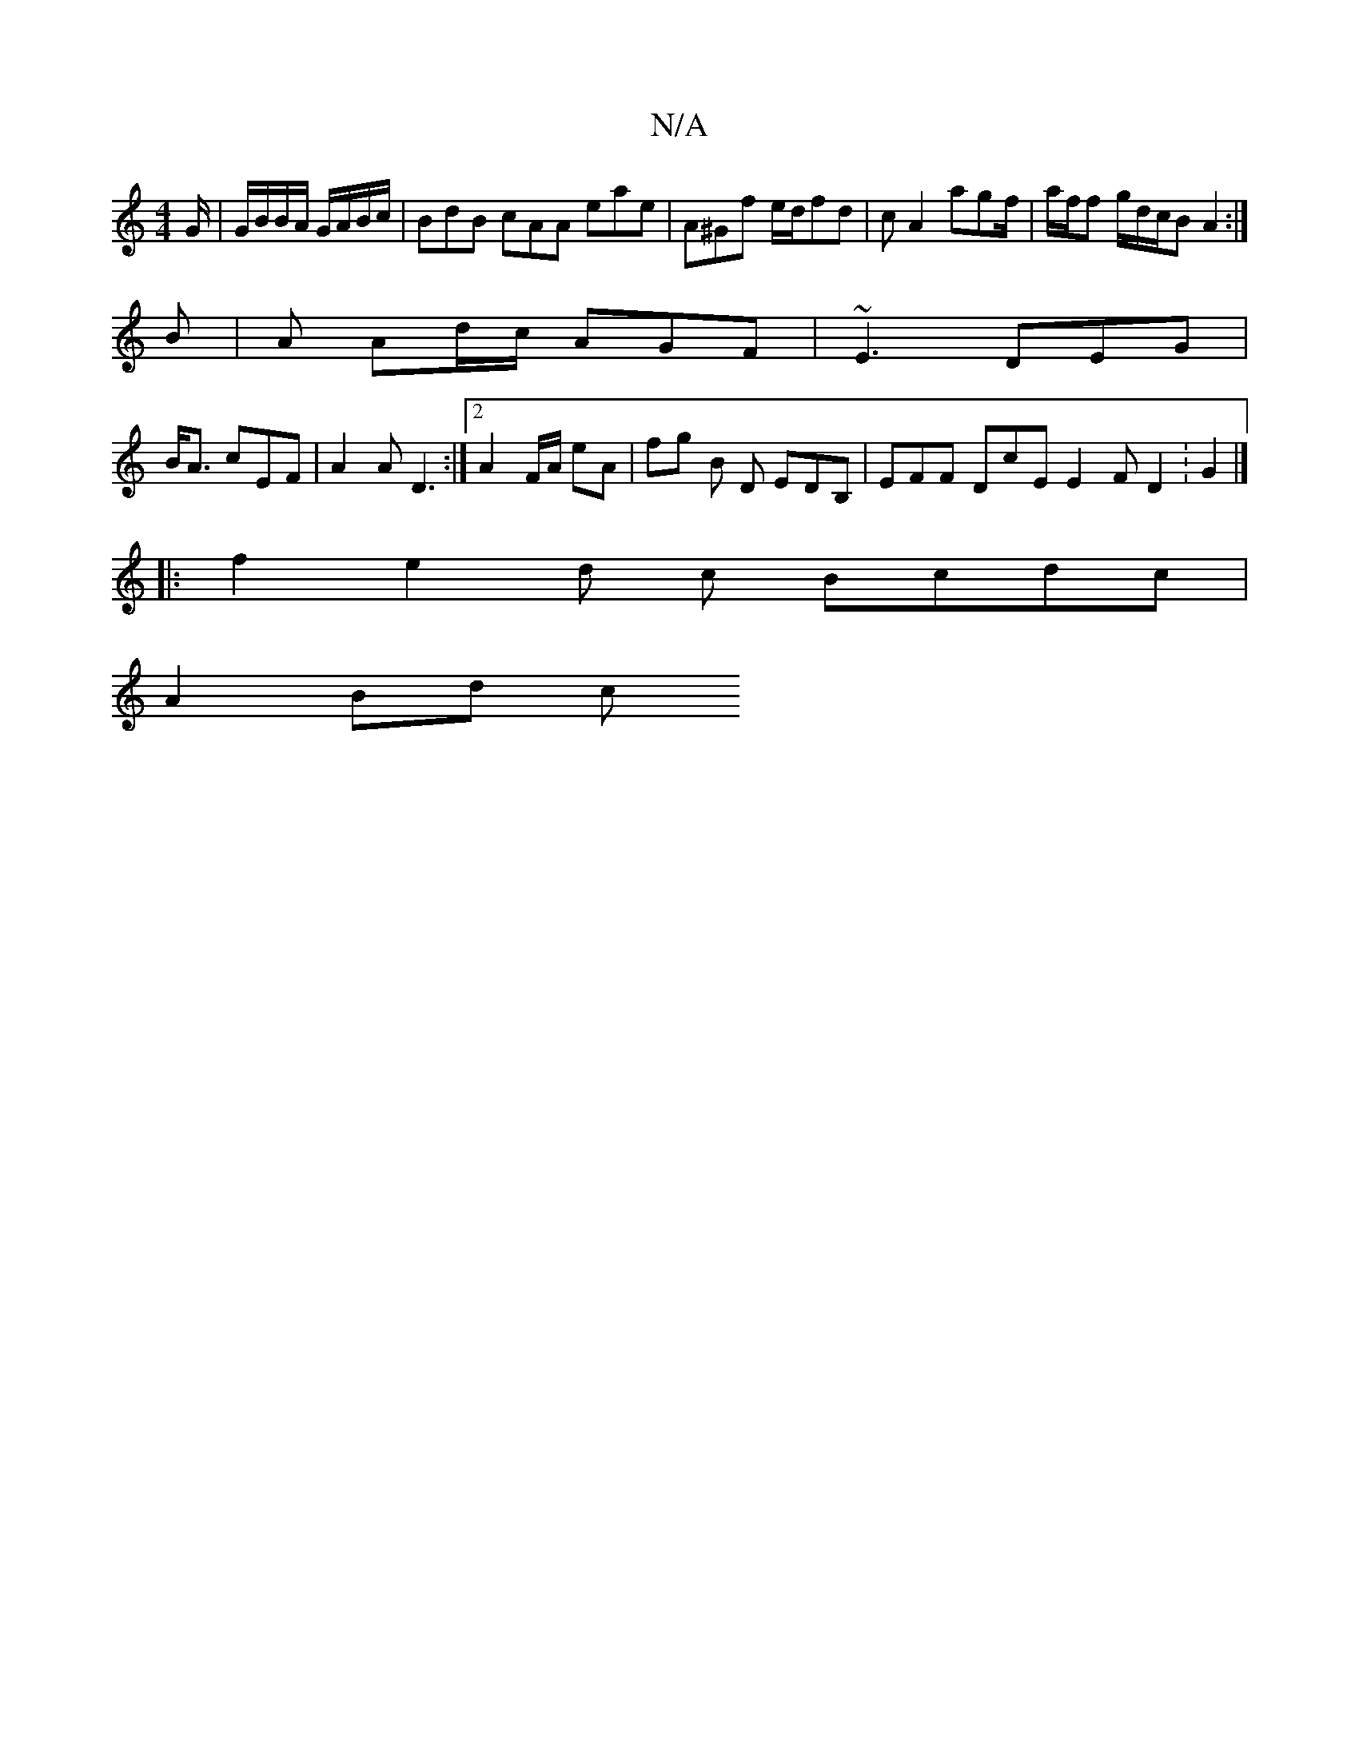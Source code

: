 X:1
T:N/A
M:4/4
R:N/A
K:Cmajor
/G/|G/B/B/A/ G/A/B/c/ | BdB cAA eae | A^Gf e/d/fd | cA2 agf/  | a/f/f g/d/c/B A2:|
B | A Ad/c/ AGF |~E3 DEG|
B<A cEF |A2A D3:|2 A2 F/A/ eA | fg B D EDB, | EFF DcE E2F D2 : G2 |]
|:f2e2d c Bcdc|
A2Bd c